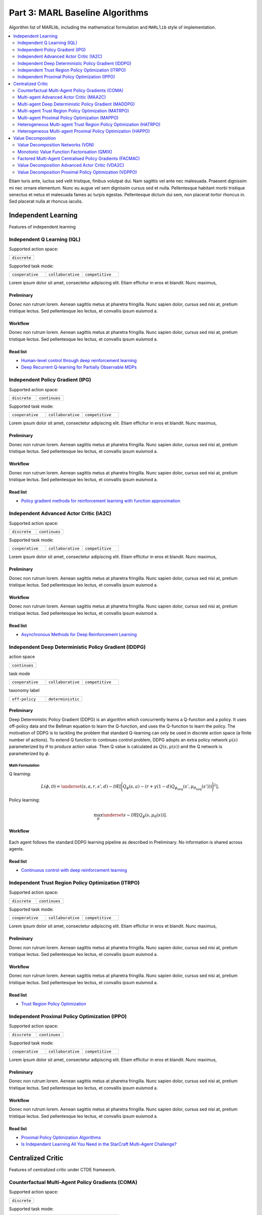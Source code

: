 .. _algorithm-detail:

*******************************************
Part 3: MARL Baseline Algorithms
*******************************************

Algorithm list of MARLlib, including the mathematical formulation and ``MARLlib`` style of implementation.

.. contents::
    :local:
    :depth: 2

Etiam turis ante, luctus sed velit tristique, finibus volutpat dui. Nam sagittis vel ante nec malesuada.
Praesent dignissim mi nec ornare elementum. Nunc eu augue vel sem dignissim cursus sed et nulla.
Pellentesque habitant morbi tristique senectus et netus et malesuada fames ac turpis egestas.
Pellentesque dictum dui sem, non placerat tortor rhoncus in. Sed placerat nulla at rhoncus iaculis.

Independent Learning
========================

Features of independent learning


.. _IQL:

Independent Q Learning (IQL)
---------------------------------------------



Supported action space:

.. list-table::
   :widths: 25
   :header-rows: 0

   * - ``discrete``

Supported task mode:

.. list-table::
   :widths: 25 25 25
   :header-rows: 0

   * - ``cooperative``
     - ``collaborative``
     - ``competitive``


Lorem ipsum dolor sit amet, consectetur adipiscing elit. Etiam efficitur in eros et blandit. Nunc maximus,

Preliminary
^^^^^^^^^^^^^^^^^^^^^^^^^^^^^

Donec non rutrum lorem. Aenean sagittis metus at pharetra fringilla. Nunc sapien dolor, cursus sed nisi at,
pretium tristique lectus. Sed pellentesque leo lectus, et convallis ipsum euismod a.


Workflow
^^^^^^^^^^^^^^^^^^^^^^^^^^^^^

Donec non rutrum lorem. Aenean sagittis metus at pharetra fringilla. Nunc sapien dolor, cursus sed nisi at,
pretium tristique lectus. Sed pellentesque leo lectus, et convallis ipsum euismod a.

Read list
^^^^^^^^^^^^^^^^^^^^^^^^^^^^^

- `Human-level control through deep reinforcement learning <https://daiwk.github.io/assets/dqn.pdf>`_
- `Deep Recurrent Q-learning for Partially Observable MDPs <https://www.aaai.org/ocs/index.php/FSS/FSS15/paper/download/11673/11503>`_



.. _IPG:

Independent Policy Gradient (IPG)
---------------------------------------------


Supported action space:

.. list-table::
   :widths: 25 25
   :header-rows: 0

   * - ``discrete``
     - ``continues``

Supported task mode:

.. list-table::
   :widths: 25 25 25
   :header-rows: 0

   * - ``cooperative``
     - ``collaborative``
     - ``competitive``

Lorem ipsum dolor sit amet, consectetur adipiscing elit. Etiam efficitur in eros et blandit. Nunc maximus,

Preliminary
^^^^^^^^^^^^^^^^^^^^^^^^^^^^^

Donec non rutrum lorem. Aenean sagittis metus at pharetra fringilla. Nunc sapien dolor, cursus sed nisi at,
pretium tristique lectus. Sed pellentesque leo lectus, et convallis ipsum euismod a.


Workflow
^^^^^^^^^^^^^^^^^^^^^^^^^^^^^

Donec non rutrum lorem. Aenean sagittis metus at pharetra fringilla. Nunc sapien dolor, cursus sed nisi at,
pretium tristique lectus. Sed pellentesque leo lectus, et convallis ipsum euismod a.

Read list
^^^^^^^^^^^^^^^^^^^^^^^^^^^^^

- `Policy gradient methods for reinforcement learning with function approximation <https://papers.nips.cc/paper/1713-policy-gradient-methods-for-reinforcement-learning-with-function-approximation.pdf>`_


.. _IA2C:

Independent Advanced Actor Critic (IA2C)
---------------------------------------------


Supported action space:

.. list-table::
   :widths: 25 25
   :header-rows: 0

   * - ``discrete``
     - ``continues``

Supported task mode:

.. list-table::
   :widths: 25 25 25
   :header-rows: 0

   * - ``cooperative``
     - ``collaborative``
     - ``competitive``

Lorem ipsum dolor sit amet, consectetur adipiscing elit. Etiam efficitur in eros et blandit. Nunc maximus,

Preliminary
^^^^^^^^^^^^^^^^^^^^^^^^^^^^^

Donec non rutrum lorem. Aenean sagittis metus at pharetra fringilla. Nunc sapien dolor, cursus sed nisi at,
pretium tristique lectus. Sed pellentesque leo lectus, et convallis ipsum euismod a.


Workflow
^^^^^^^^^^^^^^^^^^^^^^^^^^^^^

Donec non rutrum lorem. Aenean sagittis metus at pharetra fringilla. Nunc sapien dolor, cursus sed nisi at,
pretium tristique lectus. Sed pellentesque leo lectus, et convallis ipsum euismod a.

Read list
^^^^^^^^^^^^^^^^^^^^^^^^^^^^^

- `Asynchronous Methods for Deep Reinforcement Learning <https://arxiv.org/abs/1602.01783>`_


.. _IDDPG:

Independent Deep Deterministic Policy Gradient (IDDPG)
-------------------------------------------------------------

action space

.. list-table::
   :widths: 25
   :header-rows: 0

   * - ``continues``

task mode

.. list-table::
   :widths: 25 25 25
   :header-rows: 0

   * - ``cooperative``
     - ``collaborative``
     - ``competitive``

taxonomy label

.. list-table::
   :widths: 25 25
   :header-rows: 0

   * - ``off-policy``
     - ``deterministic``

Preliminary
^^^^^^^^^^^^^^^^^^^^^^^^^^^^^

Deep Deterministic Policy Gradient (DDPG) is an algorithm which concurrently learns a Q-function and a policy.
It uses off-policy data and the Bellman equation to learn the Q-function, and uses the Q-function to learn the policy.
The motivation of DDPG is to tackling the problem that standard Q-learning can only be used in discrete action space (a finite number of actions).
To extend Q function to continues control problem, DDPG adopts an extra policy network :math:`\mu(s)` parameterized by :math:`\theta` to produce action value.
Then Q value is calculated as :math:`Q(s,\mu(s))` and the Q network is parameterized by :math:`\phi`.

Math Formulation
"""""""""""""""""

Q learning:

.. math::

    L(\phi, {\mathcal D}) = \underset{(s,a,r,s',d) \sim {\mathcal D}}{{\mathrm E}}\left[
        \Bigg( Q_{\phi}(s,a) - \left(r + \gamma (1 - d) Q_{\phi_{\text{targ}}}(s', \mu_{\theta_{\text{targ}}}(s')) \right) \Bigg)^2
        \right],

Policy learning:

.. math::

    \max_{\theta} \underset{s \sim {\mathcal D}}{{\mathrm E}}\left[ Q_{\phi}(s, \mu_{\theta}(s)) \right].


Workflow
^^^^^^^^^^^^^^^^^^^^^^^^^^^^^

.. figure:: ../images/IDDPG.png
    :align: center

Each agent follows the standard DDPG learning pipeline as described in Preliminary. No information is shared across agents.

Read list
^^^^^^^^^^^^^^^^^^^^^^^^^^^^^

- `Continuous control with deep reinforcement learning <https://arxiv.org/abs/1509.02971>`_



.. _ITRPO:

Independent Trust Region Policy Optimization (ITRPO)
-------------------------------------------------------------


Supported action space:

.. list-table::
   :widths: 25 25
   :header-rows: 0

   * - ``discrete``
     - ``continues``

Supported task mode:

.. list-table::
   :widths: 25 25 25
   :header-rows: 0

   * - ``cooperative``
     - ``collaborative``
     - ``competitive``

Lorem ipsum dolor sit amet, consectetur adipiscing elit. Etiam efficitur in eros et blandit. Nunc maximus,

Preliminary
^^^^^^^^^^^^^^^^^^^^^^^^^^^^^

Donec non rutrum lorem. Aenean sagittis metus at pharetra fringilla. Nunc sapien dolor, cursus sed nisi at,
pretium tristique lectus. Sed pellentesque leo lectus, et convallis ipsum euismod a.


Workflow
^^^^^^^^^^^^^^^^^^^^^^^^^^^^^

Donec non rutrum lorem. Aenean sagittis metus at pharetra fringilla. Nunc sapien dolor, cursus sed nisi at,
pretium tristique lectus. Sed pellentesque leo lectus, et convallis ipsum euismod a.

Read list
^^^^^^^^^^^^^^^^^^^^^^^^^^^^^

- `Trust Region Policy Optimization <http://proceedings.mlr.press/v37/schulman15.pdf>`_

.. _IPPO:

Independent Proximal Policy Optimization (IPPO)
-----------------------------------------------------

Supported action space:

.. list-table::
   :widths: 25 25
   :header-rows: 0

   * - ``discrete``
     - ``continues``

Supported task mode:

.. list-table::
   :widths: 25 25 25
   :header-rows: 0

   * - ``cooperative``
     - ``collaborative``
     - ``competitive``

Lorem ipsum dolor sit amet, consectetur adipiscing elit. Etiam efficitur in eros et blandit. Nunc maximus,

Preliminary
^^^^^^^^^^^^^^^^^^^^^^^^^^^^^

Donec non rutrum lorem. Aenean sagittis metus at pharetra fringilla. Nunc sapien dolor, cursus sed nisi at,
pretium tristique lectus. Sed pellentesque leo lectus, et convallis ipsum euismod a.


Workflow
^^^^^^^^^^^^^^^^^^^^^^^^^^^^^

Donec non rutrum lorem. Aenean sagittis metus at pharetra fringilla. Nunc sapien dolor, cursus sed nisi at,
pretium tristique lectus. Sed pellentesque leo lectus, et convallis ipsum euismod a.

Read list
^^^^^^^^^^^^^^^^^^^^^^^^^^^^^

- `Proximal Policy Optimization Algorithms <https://arxiv.org/abs/1707.06347>`_
- `Is Independent Learning All You Need in the StarCraft Multi-Agent Challenge? <https://arxiv.org/abs/2011.09533>`_



Centralized Critic
========================

Features of centralized critic under CTDE framework.


.. _COMA:

Counterfactual Multi-Agent Policy Gradients (COMA)
-----------------------------------------------------


Supported action space:

.. list-table::
   :widths: 25
   :header-rows: 0

   * - ``discrete``

Supported task mode:

.. list-table::
   :widths: 25 25 25
   :header-rows: 0

   * - ``cooperative``
     - ``collaborative``
     - ``competitive``

Lorem ipsum dolor sit amet, consectetur adipiscing elit. Etiam efficitur in eros et blandit. Nunc maximus,

Preliminary
^^^^^^^^^^^^^^^^^^^^^^^^^^^^^

Donec non rutrum lorem. Aenean sagittis metus at pharetra fringilla. Nunc sapien dolor, cursus sed nisi at,
pretium tristique lectus. Sed pellentesque leo lectus, et convallis ipsum euismod a.


Workflow
^^^^^^^^^^^^^^^^^^^^^^^^^^^^^

Donec non rutrum lorem. Aenean sagittis metus at pharetra fringilla. Nunc sapien dolor, cursus sed nisi at,
pretium tristique lectus. Sed pellentesque leo lectus, et convallis ipsum euismod a.

Read list
^^^^^^^^^^^^^^^^^^^^^^^^^^^^^

- `Counterfactual Multi-Agent Policy Gradients <https://ojs.aaai.org/index.php/AAAI/article/download/11794/11653>`_


.. _MAA2C:

Multi-agent Advanced Actor Critic (MAA2C)
---------------------------------------------

Supported action space:

.. list-table::
   :widths: 25 25
   :header-rows: 0

   * - ``discrete``
     - ``continues``

Supported task mode:

.. list-table::
   :widths: 25 25 25
   :header-rows: 0

   * - ``cooperative``
     - ``collaborative``
     - ``competitive``

Lorem ipsum dolor sit amet, consectetur adipiscing elit. Etiam efficitur in eros et blandit. Nunc maximus,

Preliminary
^^^^^^^^^^^^^^^^^^^^^^^^^^^^^

Donec non rutrum lorem. Aenean sagittis metus at pharetra fringilla. Nunc sapien dolor, cursus sed nisi at,
pretium tristique lectus. Sed pellentesque leo lectus, et convallis ipsum euismod a.


Workflow
^^^^^^^^^^^^^^^^^^^^^^^^^^^^^

Donec non rutrum lorem. Aenean sagittis metus at pharetra fringilla. Nunc sapien dolor, cursus sed nisi at,
pretium tristique lectus. Sed pellentesque leo lectus, et convallis ipsum euismod a.

Read list
^^^^^^^^^^^^^^^^^^^^^^^^^^^^^


.. _MADDPG:

Multi-agent Deep Deterministic Policy Gradient (MADDPG)
-------------------------------------------------------------

Supported action space:

.. list-table::
   :widths: 25
   :header-rows: 0

   * - ``continues``

Supported task mode:

.. list-table::
   :widths: 25 25 25
   :header-rows: 0

   * - ``cooperative``
     - ``collaborative``
     - ``competitive``

Lorem ipsum dolor sit amet, consectetur adipiscing elit. Etiam efficitur in eros et blandit. Nunc maximus,

Preliminary
^^^^^^^^^^^^^^^^^^^^^^^^^^^^^

Donec non rutrum lorem. Aenean sagittis metus at pharetra fringilla. Nunc sapien dolor, cursus sed nisi at,
pretium tristique lectus. Sed pellentesque leo lectus, et convallis ipsum euismod a.


Workflow
^^^^^^^^^^^^^^^^^^^^^^^^^^^^^

Donec non rutrum lorem. Aenean sagittis metus at pharetra fringilla. Nunc sapien dolor, cursus sed nisi at,
pretium tristique lectus. Sed pellentesque leo lectus, et convallis ipsum euismod a.

Read list
^^^^^^^^^^^^^^^^^^^^^^^^^^^^^

- `Multi-Agent Actor-Critic for Mixed Cooperative-Competitive Environments <https://arxiv.org/abs/1706.02275>`_


.. _MATRPO:

Multi-agent Trust Region Policy Optimization (MATRPO)
-------------------------------------------------------------

Supported action space:

.. list-table::
   :widths: 25 25
   :header-rows: 0

   * - ``discrete``
     - ``continues``

Supported task mode:

.. list-table::
   :widths: 25 25 25
   :header-rows: 0

   * - ``cooperative``
     - ``collaborative``
     - ``competitive``

Lorem ipsum dolor sit amet, consectetur adipiscing elit. Etiam efficitur in eros et blandit. Nunc maximus,

Preliminary
^^^^^^^^^^^^^^^^^^^^^^^^^^^^^

Donec non rutrum lorem. Aenean sagittis metus at pharetra fringilla. Nunc sapien dolor, cursus sed nisi at,
pretium tristique lectus. Sed pellentesque leo lectus, et convallis ipsum euismod a.


Workflow
^^^^^^^^^^^^^^^^^^^^^^^^^^^^^

Donec non rutrum lorem. Aenean sagittis metus at pharetra fringilla. Nunc sapien dolor, cursus sed nisi at,
pretium tristique lectus. Sed pellentesque leo lectus, et convallis ipsum euismod a.

Read list
^^^^^^^^^^^^^^^^^^^^^^^^^^^^^


.. _MAPPO:

Multi-agent Proximal Policy Optimization (MAPPO)
-----------------------------------------------------


Supported action space:

.. list-table::
   :widths: 25 25
   :header-rows: 0

   * - ``discrete``
     - ``continues``

Supported task mode:

.. list-table::
   :widths: 25 25 25
   :header-rows: 0

   * - ``cooperative``
     - ``collaborative``
     - ``competitive``

Lorem ipsum dolor sit amet, consectetur adipiscing elit. Etiam efficitur in eros et blandit. Nunc maximus,

Preliminary
^^^^^^^^^^^^^^^^^^^^^^^^^^^^^

Donec non rutrum lorem. Aenean sagittis metus at pharetra fringilla. Nunc sapien dolor, cursus sed nisi at,
pretium tristique lectus. Sed pellentesque leo lectus, et convallis ipsum euismod a.


Workflow
^^^^^^^^^^^^^^^^^^^^^^^^^^^^^

Donec non rutrum lorem. Aenean sagittis metus at pharetra fringilla. Nunc sapien dolor, cursus sed nisi at,
pretium tristique lectus. Sed pellentesque leo lectus, et convallis ipsum euismod a.

Read list
^^^^^^^^^^^^^^^^^^^^^^^^^^^^^

- `The Surprising Effectiveness of PPO in Cooperative, Multi-Agent Games <https://arxiv.org/abs/2103.01955>`_


.. _HATRPO:

Heterogeneous Multi-agent Trust Region Policy Optimization (HATRPO)
------------------------------------------------------------------------


Supported action space:

.. list-table::
   :widths: 25 25
   :header-rows: 0

   * - ``discrete``
     - ``continues``

Supported task mode:

.. list-table::
   :widths: 25
   :header-rows: 0

   * - ``cooperative``

Lorem ipsum dolor sit amet, consectetur adipiscing elit. Etiam efficitur in eros et blandit. Nunc maximus,

Preliminary
^^^^^^^^^^^^^^^^^^^^^^^^^^^^^

Donec non rutrum lorem. Aenean sagittis metus at pharetra fringilla. Nunc sapien dolor, cursus sed nisi at,
pretium tristique lectus. Sed pellentesque leo lectus, et convallis ipsum euismod a.


Workflow
^^^^^^^^^^^^^^^^^^^^^^^^^^^^^

Donec non rutrum lorem. Aenean sagittis metus at pharetra fringilla. Nunc sapien dolor, cursus sed nisi at,
pretium tristique lectus. Sed pellentesque leo lectus, et convallis ipsum euismod a.

Read list
^^^^^^^^^^^^^^^^^^^^^^^^^^^^^

- `Trust Region Policy Optimisation in Multi-Agent Reinforcement Learning <https://arxiv.org/abs/2109.11251>`_


.. _HAPPO:

Heterogeneous Multi-agent Proximal Policy Optimization (HAPPO)
----------------------------------------------------------------

Supported action space:

.. list-table::
   :widths: 25 25
   :header-rows: 0

   * - ``discrete``
     - ``continues``

Supported task mode:

.. list-table::
   :widths: 25
   :header-rows: 0

   * - ``cooperative``

Lorem ipsum dolor sit amet, consectetur adipiscing elit. Etiam efficitur in eros et blandit. Nunc maximus,

Preliminary
^^^^^^^^^^^^^^^^^^^^^^^^^^^^^

Donec non rutrum lorem. Aenean sagittis metus at pharetra fringilla. Nunc sapien dolor, cursus sed nisi at,
pretium tristique lectus. Sed pellentesque leo lectus, et convallis ipsum euismod a.


Workflow
^^^^^^^^^^^^^^^^^^^^^^^^^^^^^

Donec non rutrum lorem. Aenean sagittis metus at pharetra fringilla. Nunc sapien dolor, cursus sed nisi at,
pretium tristique lectus. Sed pellentesque leo lectus, et convallis ipsum euismod a.

Read list
^^^^^^^^^^^^^^^^^^^^^^^^^^^^^

Value Decomposition
========================

Features of value decomposition under CTDE framework.

.. _VDN:

Value Decomposition Networks (VDN)
---------------------------------------------


Supported action space:

.. list-table::
   :widths: 25
   :header-rows: 0

   * - ``discrete``

Supported task mode:

.. list-table::
   :widths: 25
   :header-rows: 0

   * - ``cooperative``

Lorem ipsum dolor sit amet, consectetur adipiscing elit. Etiam efficitur in eros et blandit. Nunc maximus,

Preliminary
^^^^^^^^^^^^^^^^^^^^^^^^^^^^^

Donec non rutrum lorem. Aenean sagittis metus at pharetra fringilla. Nunc sapien dolor, cursus sed nisi at,
pretium tristique lectus. Sed pellentesque leo lectus, et convallis ipsum euismod a.


Workflow
^^^^^^^^^^^^^^^^^^^^^^^^^^^^^

Donec non rutrum lorem. Aenean sagittis metus at pharetra fringilla. Nunc sapien dolor, cursus sed nisi at,
pretium tristique lectus. Sed pellentesque leo lectus, et convallis ipsum euismod a.

Read list
^^^^^^^^^^^^^^^^^^^^^^^^^^^^^

- `Value-Decomposition Networks For Cooperative Multi-Agent Learning <https://arxiv.org/abs/1706.05296>`_

.. _QMIX:

Monotonic Value Function Factorisation (QMIX)
---------------------------------------------


Supported action space:

.. list-table::
   :widths: 25
   :header-rows: 0

   * - ``discrete``

Supported task mode:

.. list-table::
   :widths: 25
   :header-rows: 0

   * - ``cooperative``

Lorem ipsum dolor sit amet, consectetur adipiscing elit. Etiam efficitur in eros et blandit. Nunc maximus,

Preliminary
^^^^^^^^^^^^^^^^^^^^^^^^^^^^^

Donec non rutrum lorem. Aenean sagittis metus at pharetra fringilla. Nunc sapien dolor, cursus sed nisi at,
pretium tristique lectus. Sed pellentesque leo lectus, et convallis ipsum euismod a.


Workflow
^^^^^^^^^^^^^^^^^^^^^^^^^^^^^

Donec non rutrum lorem. Aenean sagittis metus at pharetra fringilla. Nunc sapien dolor, cursus sed nisi at,
pretium tristique lectus. Sed pellentesque leo lectus, et convallis ipsum euismod a.

Read list
^^^^^^^^^^^^^^^^^^^^^^^^^^^^^


- `QMIX: Monotonic Value Function Factorisation for Deep Multi-Agent Reinforcement Learning <https://arxiv.org/abs/1803.11485>`_


.. _FACMAC:

Factored Multi-Agent Centralised Policy Gradients (FACMAC)
-------------------------------------------------------------



Supported action space:

.. list-table::
   :widths: 25
   :header-rows: 0

   * - ``continues``

Supported task mode:

.. list-table::
   :widths: 25
   :header-rows: 0

   * - ``cooperative``

Lorem ipsum dolor sit amet, consectetur adipiscing elit. Etiam efficitur in eros et blandit. Nunc maximus,

Preliminary
^^^^^^^^^^^^^^^^^^^^^^^^^^^^^

Donec non rutrum lorem. Aenean sagittis metus at pharetra fringilla. Nunc sapien dolor, cursus sed nisi at,
pretium tristique lectus. Sed pellentesque leo lectus, et convallis ipsum euismod a.


Workflow
^^^^^^^^^^^^^^^^^^^^^^^^^^^^^

Donec non rutrum lorem. Aenean sagittis metus at pharetra fringilla. Nunc sapien dolor, cursus sed nisi at,
pretium tristique lectus. Sed pellentesque leo lectus, et convallis ipsum euismod a.

Read list
^^^^^^^^^^^^^^^^^^^^^^^^^^^^^

- `FACMAC: Factored Multi-Agent Centralised Policy Gradients <https://arxiv.org/abs/2003.06709>`_



.. _VDA2C:

Value Decomposition Advanced Actor Critic (VDA2C)
-------------------------------------------------------



Supported action space:

.. list-table::
   :widths: 25 25
   :header-rows: 0

   * - ``discrete``
     - ``continues``

Supported task mode:

.. list-table::
   :widths: 25
   :header-rows: 0

   * - ``cooperative``

Lorem ipsum dolor sit amet, consectetur adipiscing elit. Etiam efficitur in eros et blandit. Nunc maximus,

Preliminary
^^^^^^^^^^^^^^^^^^^^^^^^^^^^^

Donec non rutrum lorem. Aenean sagittis metus at pharetra fringilla. Nunc sapien dolor, cursus sed nisi at,
pretium tristique lectus. Sed pellentesque leo lectus, et convallis ipsum euismod a.


Workflow
^^^^^^^^^^^^^^^^^^^^^^^^^^^^^

Donec non rutrum lorem. Aenean sagittis metus at pharetra fringilla. Nunc sapien dolor, cursus sed nisi at,
pretium tristique lectus. Sed pellentesque leo lectus, et convallis ipsum euismod a.

Read list
^^^^^^^^^^^^^^^^^^^^^^^^^^^^^

- `Value-Decomposition Multi-Agent Actor-Critics <https://arxiv.org/abs/2007.12306>`_

.. _VDPPO:

Value Decomposition Proximal Policy Optimization (VDPPO)
-------------------------------------------------------------

Supported action space:

.. list-table::
   :widths: 25 25
   :header-rows: 0

   * - ``discrete``
     - ``continues``

Supported task mode:

.. list-table::
   :widths: 25
   :header-rows: 0

   * - ``cooperative``

Lorem ipsum dolor sit amet, consectetur adipiscing elit. Etiam efficitur in eros et blandit. Nunc maximus,

Preliminary
^^^^^^^^^^^^^^^^^^^^^^^^^^^^^

Donec non rutrum lorem. Aenean sagittis metus at pharetra fringilla. Nunc sapien dolor, cursus sed nisi at,
pretium tristique lectus. Sed pellentesque leo lectus, et convallis ipsum euismod a.


Workflow
^^^^^^^^^^^^^^^^^^^^^^^^^^^^^

Donec non rutrum lorem. Aenean sagittis metus at pharetra fringilla. Nunc sapien dolor, cursus sed nisi at,
pretium tristique lectus. Sed pellentesque leo lectus, et convallis ipsum euismod a.

Read list
^^^^^^^^^^^^^^^^^^^^^^^^^^^^^
